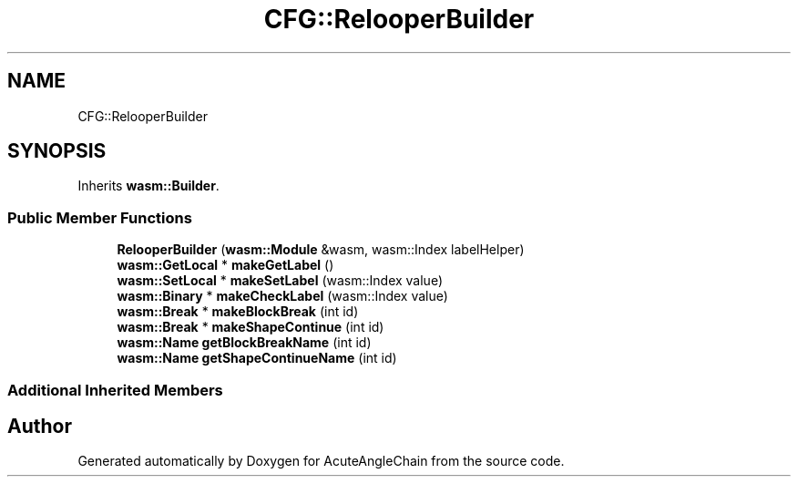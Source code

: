 .TH "CFG::RelooperBuilder" 3 "Sun Jun 3 2018" "AcuteAngleChain" \" -*- nroff -*-
.ad l
.nh
.SH NAME
CFG::RelooperBuilder
.SH SYNOPSIS
.br
.PP
.PP
Inherits \fBwasm::Builder\fP\&.
.SS "Public Member Functions"

.in +1c
.ti -1c
.RI "\fBRelooperBuilder\fP (\fBwasm::Module\fP &wasm, wasm::Index labelHelper)"
.br
.ti -1c
.RI "\fBwasm::GetLocal\fP * \fBmakeGetLabel\fP ()"
.br
.ti -1c
.RI "\fBwasm::SetLocal\fP * \fBmakeSetLabel\fP (wasm::Index value)"
.br
.ti -1c
.RI "\fBwasm::Binary\fP * \fBmakeCheckLabel\fP (wasm::Index value)"
.br
.ti -1c
.RI "\fBwasm::Break\fP * \fBmakeBlockBreak\fP (int id)"
.br
.ti -1c
.RI "\fBwasm::Break\fP * \fBmakeShapeContinue\fP (int id)"
.br
.ti -1c
.RI "\fBwasm::Name\fP \fBgetBlockBreakName\fP (int id)"
.br
.ti -1c
.RI "\fBwasm::Name\fP \fBgetShapeContinueName\fP (int id)"
.br
.in -1c
.SS "Additional Inherited Members"


.SH "Author"
.PP 
Generated automatically by Doxygen for AcuteAngleChain from the source code\&.
